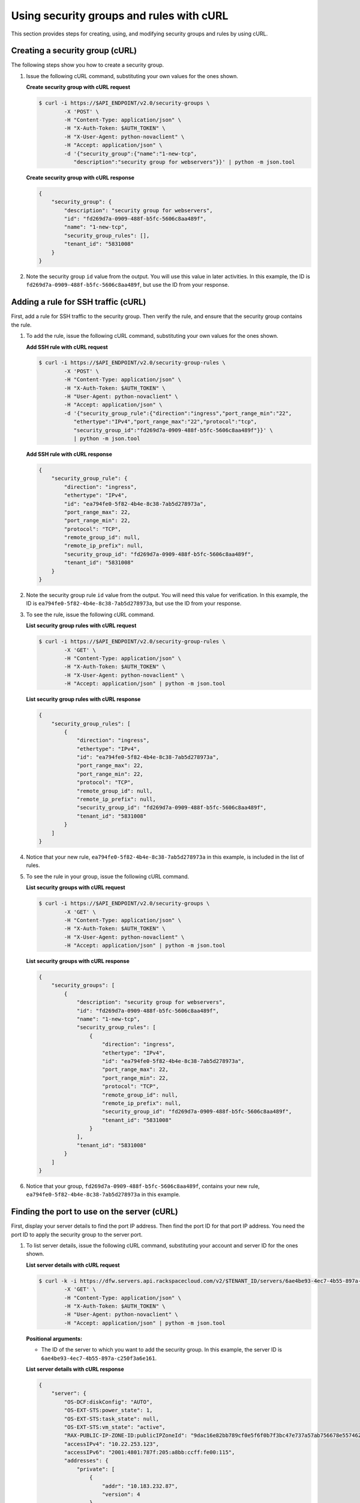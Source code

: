 .. _using-security-groups-with-curl:

Using security groups and rules with cURL
-----------------------------------------

This section provides steps for creating, using, and modifying security groups and rules by using cURL.

.. _sg-creating-group-curl:

Creating a security group (cURL)
~~~~~~~~~~~~~~~~~~~~~~~~~~~~~~~~~

The following steps show you how to create a security group.

#. Issue the following cURL command, substituting your own values for the ones shown.

   **Create security group with cURL request**

   .. code::  

      $ curl -i https://$API_ENDPOINT/v2.0/security-groups \
              -X 'POST' \
              -H "Content-Type: application/json" \
              -H "X-Auth-Token: $AUTH_TOKEN" \
              -H "X-User-Agent: python-novaclient" \
              -H "Accept: application/json" \
              -d '{"security_group":{"name":"1-new-tcp",
                 "description":"security group for webservers"}}' | python -m json.tool

   **Create security group with cURL response**

   .. code::  

       {
           "security_group": {
               "description": "security group for webservers", 
               "id": "fd269d7a-0909-488f-b5fc-5606c8aa489f", 
               "name": "1-new-tcp", 
               "security_group_rules": [], 
               "tenant_id": "5831008"
           }
       }
                                   

#. Note the security group ``id`` value from the output. You will use this value in later 
   activities. In this example, the ID is ``fd269d7a-0909-488f-b5fc-5606c8aa489f``, but 
   use the ID from your response.
   
.. _sg-adding-ssh-rule-curl:

Adding a rule for SSH traffic (cURL)
~~~~~~~~~~~~~~~~~~~~~~~~~~~~~~~~~~~~~

First, add a rule for SSH traffic to the security group. Then verify the rule, and ensure 
that the security group contains the rule.

#. To add the rule, issue the following cURL command, substituting your
   own values for the ones shown.
   
   **Add SSH rule with cURL request**

   .. code::  

      $ curl -i https://$API_ENDPOINT/v2.0/security-group-rules \
              -X 'POST' \
              -H "Content-Type: application/json" \
              -H "X-Auth-Token: $AUTH_TOKEN" \
              -H "User-Agent: python-novaclient" \
              -H "Accept: application/json" \
              -d '{"security_group_rule":{"direction":"ingress","port_range_min":"22",
                 "ethertype":"IPv4","port_range_max":"22","protocol":"tcp",
                 "security_group_id":"fd269d7a-0909-488f-b5fc-5606c8aa489f"}}' \
                 | python -m json.tool

   **Add SSH rule with cURL response**

   .. code::  

       {
           "security_group_rule": {
               "direction": "ingress", 
               "ethertype": "IPv4", 
               "id": "ea794fe0-5f82-4b4e-8c38-7ab5d278973a", 
               "port_range_max": 22, 
               "port_range_min": 22, 
               "protocol": "TCP", 
               "remote_group_id": null, 
               "remote_ip_prefix": null, 
               "security_group_id": "fd269d7a-0909-488f-b5fc-5606c8aa489f", 
               "tenant_id": "5831008"
           }
       }
                                   

#. Note the security group rule ``id`` value from the output. You will need this value for 
   verification. In this example, the ID is ``ea794fe0-5f82-4b4e-8c38-7ab5d278973a``, but 
   use the ID from your response.

#. To see the rule, issue the following cURL command.
   
   **List security group rules with cURL request**

   .. code::  

      $ curl -i https://$API_ENDPOINT/v2.0/security-group-rules \
              -X 'GET' \
              -H "Content-Type: application/json" \
              -H "X-Auth-Token: $AUTH_TOKEN" \
              -H "X-User-Agent: python-novaclient" \
              -H "Accept: application/json" | python -m json.tool

   **List security group rules with cURL response**

   .. code::  

       {
           "security_group_rules": [
               {
                   "direction": "ingress", 
                   "ethertype": "IPv4", 
                   "id": "ea794fe0-5f82-4b4e-8c38-7ab5d278973a", 
                   "port_range_max": 22, 
                   "port_range_min": 22, 
                   "protocol": "TCP", 
                   "remote_group_id": null, 
                   "remote_ip_prefix": null, 
                   "security_group_id": "fd269d7a-0909-488f-b5fc-5606c8aa489f", 
                   "tenant_id": "5831008"
               }
           ]
       }
                                   

#. Notice that your new rule, ``ea794fe0-5f82-4b4e-8c38-7ab5d278973a`` in this example, is 
   included in the list of rules.

#. To see the rule in your group, issue the following cURL command.
   
   **List security groups with cURL request**

   .. code::  

      $ curl -i https://$API_ENDPOINT/v2.0/security-groups \
              -X 'GET' \
              -H "Content-Type: application/json" \
              -H "X-Auth-Token: $AUTH_TOKEN" \
              -H "X-User-Agent: python-novaclient" \
              -H "Accept: application/json" | python -m json.tool

   **List security groups with cURL response**

   .. code::  

       {
           "security_groups": [
               {
                   "description": "security group for webservers", 
                   "id": "fd269d7a-0909-488f-b5fc-5606c8aa489f", 
                   "name": "1-new-tcp", 
                   "security_group_rules": [
                       {
                           "direction": "ingress", 
                           "ethertype": "IPv4", 
                           "id": "ea794fe0-5f82-4b4e-8c38-7ab5d278973a", 
                           "port_range_max": 22, 
                           "port_range_min": 22, 
                           "protocol": "TCP", 
                           "remote_group_id": null, 
                           "remote_ip_prefix": null, 
                           "security_group_id": "fd269d7a-0909-488f-b5fc-5606c8aa489f", 
                           "tenant_id": "5831008"
                       }
                   ], 
                   "tenant_id": "5831008"
               }
           ]
       }
                                   

#. Notice that your group, ``fd269d7a-0909-488f-b5fc-5606c8aa489f``, contains your new 
   rule, ``ea794fe0-5f82-4b4e-8c38-7ab5d278973a`` in this example.

.. _sg-finding-port-curl:

Finding the port to use on the server (cURL)
~~~~~~~~~~~~~~~~~~~~~~~~~~~~~~~~~~~~~~~~~~~~~

First, display your server details to find the port IP address. Then find the port ID for 
that port IP address. You need the port ID to apply the security group to the server port.


#. To list server details, issue the following cURL command,
   substituting your account and server ID for the ones shown.
   
   **List server details with cURL request**

   .. code::  

      $ curl -k -i https://dfw.servers.api.rackspacecloud.com/v2/$TENANT_ID/servers/6ae4be93-4ec7-4b55-897a-c250f3a6e161 \
              -X 'GET' \
              -H "Content-Type: application/json" \
              -H "X-Auth-Token: $AUTH_TOKEN" \
              -H "User-Agent: python-novaclient" \
              -H "Accept: application/json" | python -m json.tool

   **Positional arguments:**

   -  The ID of the server to which you want to add the security group. In this example, 
      the server ID is ``6ae4be93-4ec7-4b55-897a-c250f3a6e161``.

   **List server details with cURL response**

   .. code::  

       {
           "server": {
               "OS-DCF:diskConfig": "AUTO", 
               "OS-EXT-STS:power_state": 1, 
               "OS-EXT-STS:task_state": null, 
               "OS-EXT-STS:vm_state": "active", 
               "RAX-PUBLIC-IP-ZONE-ID:publicIPZoneId": "9dac16e82bb789cf0e5f6f0b7f3bc47e737a57ab756678e557462b12", 
               "accessIPv4": "10.22.253.123", 
               "accessIPv6": "2001:4801:787f:205:a8bb:ccff:fe00:115", 
               "addresses": {
                   "private": [
                       {
                           "addr": "10.183.232.87", 
                           "version": 4
                       }
                   ], 
                   "public": [
                       {
                           "addr": "2001:4801:787f:205:a8bb:ccff:fe00:115", 
                           "version": 6
                       }, 
                       {
                           "addr": "10.22.253.123", 
                           "version": 4
                       }
                   ]
               }, 
               "config_drive": "", 
               "created": "2015-02-10T22:50:31Z", 
               "flavor": {
                   "id": "2", 
                   "links": [
                       {
                           "href": "https://qe-ord.servers.api.rackspacecloud.com/5831008/flavors/2", 
                           "rel": "bookmark"
                       }
                   ]
               }, 
               "hostId": "33a7eeba3027491b0ea13bbd66f88421b64fcfb56031ae78f5415443", 
               "id": "6ae4be93-4ec7-4b55-897a-c250f3a6e161", 
               "image": {
                   "id": "25ced0f6-c86a-4a80-b4ec-80feff2dd8e1", 
                   "links": [
                       {
                           "href": "https://qe-ord.servers.api.rackspacecloud.com/5831008/images/25ced0f6-c86a-4a80-b4ec-80feff2dd8e1", 
                           "rel": "bookmark"
                       }
                   ]
               }, 
               "key_name": null, 
               "links": [
                   {
                       "href": "https://qe-ord.servers.api.rackspacecloud.com/v2/5831008/servers/6ae4be93-4ec7-4b55-897a-c250f3a6e161", 
                       "rel": "self"
                   }, 
                   {
                       "href": "https://qe-ord.servers.api.rackspacecloud.com/5831008/servers/6ae4be93-4ec7-4b55-897a-c250f3a6e161", 
                       "rel": "bookmark"
                   }
               ], 
               "metadata": {}, 
               "name": "ata", 
               "progress": 100, 
               "status": "ACTIVE", 
               "tenant_id": "5831008", 
               "updated": "2015-02-10T22:52:56Z", 
               "user_id": "207638"
           }
       }

#. Because you will apply the security group to the PublicNet port, note the public IP 
   address (``addr``) value from the output. In this example, the IP address is 
   ``10.22.253.123``, but use the IP address from your response.

#. To find the port ID that corresponds to the port IP address, issue the following cURL 
   command.
   
   **List ports with cURL request**

   .. code::  

      $ curl -i https://$API_ENDPOINT/v2.0/ports \
              -X 'GET' \
              -H "Content-Type: application/json" \
              -H "X-Auth-Token: $AUTH_TOKEN" \
              -H "X-User-Agent: python-novaclient" \
              -H "Accept: application/json" | python -m json.tool

   **List ports with cURL response**

   .. code::  

           "ports": [
               {
                   "admin_state_up": true, 
                   "device_id": "6ae4be93-4ec7-4b55-897a-c250f3a6e161", 
                   "device_owner": "compute:None", 
                   "fixed_ips": [
                       {
                           "ip_address": "10.183.232.87", 
                           "subnet_id": "8fa2ed6d-1eb2-49e7-be66-9cb532f0d2f6"
                       }
                   ], 
                   "id": "97bf7255-788d-4f02-b37e-993ce129f1b4", 
                   "mac_address": "AA:BB:CC:00:01:16", 
                   "name": "", 
                   "network_id": "11111111-1111-1111-1111-111111111111", 
                   "security_groups": [], 
                   "status": "ACTIVE", 
                   "tenant_id": "5831008"
               }, 
               {
                   "admin_state_up": true, 
                   "device_id": "6ae4be93-4ec7-4b55-897a-c250f3a6e161", 
                   "device_owner": "compute:None", 
                   "fixed_ips": [
                       {
                           "ip_address": "10.22.253.123", 
                           "subnet_id": "7a39a7dd-ae0c-4083-b2dc-bd53aad0c3e8"
                       }, 
                       {
                           "ip_address": "2001:4801:787f:205:a8bb:ccff:fe00:115", 
                           "subnet_id": "3d8e2de1-18ad-4a41-8adf-56e057d6b411"
                       }
                   ], 
                   "id": "9dd49b03-956d-4cd5-ae23-6dbf89b76aeb", 
                   "mac_address": "AA:BB:CC:00:01:15", 
                   "name": "", 
                   "network_id": "00000000-0000-0000-0000-000000000000", 
                   "security_groups": [], 
                   "status": "ACTIVE", 
                   "tenant_id": "5831008"
               }
           ]
       }
                                   

#. Note the ``id`` of the port that contains the target port IP address
   that you identified. In this example, the port ID is
   ``9dd49b03-956d-4cd5-ae23-6dbf89b76aeb``, but use the value from your
   response for the next step.
   
.. _sg-applying-ssh-to-port-curl:

Applying security group with SSH rule to a port on the server (cURL)
~~~~~~~~~~~~~~~~~~~~~~~~~~~~~~~~~~~~~~~~~~~~~~~~~~~~~~~~~~~~~~~~~~~~~

First, apply the security group to the server port. Then test the security group rule.

#. To apply the group (in this example ``fd269d7a-0909-488f-b5fc-5606c8aa489f``) to the 
   port, issue the following cURL command, substituting your port ID for the one shown.
   
   **Apply security group to port with cURL request**

   .. code::  

      $ curl -i https://$API_ENDPOINT/v2.0/ports/9dd49b03-956d-4cd5-ae23-6dbf89b76aeb \
              -X 'PUT' \
              -H "Content-Type: application/json" \
              -H "X-Auth-Token: $AUTH_TOKEN" \
              -H "User-Agent: python-novaclient" \
              -H "Accept: application/json" \
              -d '{"port": {"security_groups": ["fd269d7a-0909-488f-b5fc-5606c8aa489f"]}}' \
              | python -m json.tool

   **Positional argument:**

   -  The port ID to which the security group is attached. In this example, the port ID is 
      ``9dd49b03-956d-4cd5-ae23-6dbf89b76aeb``.

   **Apply security group to port with cURL response**

   .. code::  

        {
           "port": {
               "status": "ACTIVE", 
               "name": "", 
               "admin_state_up": true, 
               "network_id": "00000000-0000-0000-0000-000000000000", 
               "tenant_id": "5831008", 
               "device_owner": "compute:None", 
               "mac_address": "AA:BB:CC:00:01:15", 
               "fixed_ips": [
                   {
                       "subnet_id": "7a39a7dd-ae0c-4083-b2dc-bd53aad0c3e8", 
                       "ip_address": "10.22.253.123"
                   }, 
                   {
                       "subnet_id": "3d8e2de1-18ad-4a41-8adf-56e057d6b411", 
                       "ip_address": "2001:4801:787f:205:a8bb:ccff:fe00:115"
                   }
               ], 
               "id": "9dd49b03-956d-4cd5-ae23-6dbf89b76aeb", 
               "security_groups": [
                   "fd269d7a-0909-488f-b5fc-5606c8aa489f"
               ], 
               "device_id": "6ae4be93-4ec7-4b55-897a-c250f3a6e161"
           }
       }

#. Notice that your security group, in this example ``fd269d7a-0909-488f-b5fc-5606c8aa489f``, 
   is listed in the port details, meaning it was successfully applied.

#. Test the port by pinging the IP address. This test will fail, as the following example 
   shows, because the rule that was applied does not permit ICMP traffic. You will add a 
   rule for ICMP traffic in the next steps!

   .. code::  

       $ PING 10.22.253.123 (10.22.253.123): 56 data bytes
       Request timeout for icmp_seq 0
       Request timeout for icmp_seq 1
       Request timeout for icmp_seq 2                    
                       
.. _sg-adding-icmp-rule-curl:

Adding a rule for ICMP traffic (cURL)
~~~~~~~~~~~~~~~~~~~~~~~~~~~~~~~~~~~~~~

First, add a rule for ICMP traffic to the security group. Then verify the rule, and ensure 
that the security group contains the rule.

#. To add the rule, issue the following cURL command, substituting your own values for the 
   ones shown.
   
   **Add ICMP rule with cURL request**

   .. code::  

      $ curl -i https://$API_ENDPOINT/v2.0/security-group-rules \
              -X 'POST' \
              -H "Content-Type: application/json" \
              -H "X-Auth-Token: $AUTH_TOKEN" \
              -H "User-Agent: python-novaclient" \
              -H "Accept: application/json" \
              -d '{"security_group_rule":{"direction":"ingress", "port_range_min":null, 
                 "ethertype":"IPv4", "port_range_max":null, "protocol":"icmp", 
                 "remote_ip_prefix":null, 
                 "security_group_id":"fd269d7a-0909-488f-b5fc-5606c8aa489f"}}' \
                 | python -m json.tool

   **Add ICMP rule with cURL response**

   .. code::  

       {
           "security_group_rule": {
               "direction": "ingress", 
               "ethertype": "IPv4", 
               "id": "483b107a-dbf8-41a9-8494-f47558b58524", 
               "port_range_max": null, 
               "port_range_min": null, 
               "protocol": "ICMP", 
               "remote_group_id": null, 
               "remote_ip_prefix": null, 
               "security_group_id": "fd269d7a-0909-488f-b5fc-5606c8aa489f", 
               "tenant_id": "5831008"
           }
       }
                                   

#. Note the security group rule ``id`` value from the output. You will need this value for 
   verification. In this example, the ID is ``483b107a-dbf8-41a9-8494-f47558b58524``, but 
   use the ID from your response.

#. To see the rule, issue the following cURL command.
   
   **List security group rules with cURL request**

   .. code::  

      $ curl -i https://$API_ENDPOINT/v2.0/security-group-rules \
              -X 'GET' \
              -H "Content-Type: application/json" \
              -H "X-Auth-Token: $AUTH_TOKEN" \
              -H "X-User-Agent: python-novaclient" \
              -H "Accept: application/json" | python -m json.tool

   **List security group rules with cURL response**

   .. code::  

       {
           "security_group_rules": [
            {
                   "direction": "ingress", 
                   "ethertype": "IPv4", 
                   "id": "483b107a-dbf8-41a9-8494-f47558b58524", 
                   "port_range_max": null, 
                   "port_range_min": null, 
                   "protocol": "ICMP", 
                   "remote_group_id": null, 
                   "remote_ip_prefix": null, 
                   "security_group_id": "fd269d7a-0909-488f-b5fc-5606c8aa489f", 
                   "tenant_id": "5831008"
               }, 
               {
                   "direction": "ingress", 
                   "ethertype": "IPv4", 
                   "id": "ea794fe0-5f82-4b4e-8c38-7ab5d278973a", 
                   "port_range_max": 22, 
                   "port_range_min": 22, 
                   "protocol": "TCP", 
                   "remote_group_id": null, 
                   "remote_ip_prefix": null, 
                   "security_group_id": "fd269d7a-0909-488f-b5fc-5606c8aa489f", 
                   "tenant_id": "5831008"
               }
           ]
       }

#. Notice that your new rule, ``483b107a-dbf8-41a9-8494-f47558b58524`` in this example, is 
   included in the list of rules.

#. To see the rule in your group, issue the following cURL command.
   
   **List security groups with cURL request**

   .. code::  

      $ curl -i https://$API_ENDPOINT/v2.0/security-groups \
              -X 'GET' \
              -H "Content-Type: application/json" \
              -H "X-Auth-Token: $AUTH_TOKEN" \
              -H "X-User-Agent: python-novaclient" \
              -H "Accept: application/json" | python -m json.tool

   **List security groups with cURL response**

   .. code::  

       {
           "security_groups": [
               {
                   "description": "security group for webservers", 
                   "id": "fd269d7a-0909-488f-b5fc-5606c8aa489f", 
                   "name": "1-new-tcp", 
                   "security_group_rules": [
                       {
                           "direction": "ingress", 
                           "ethertype": "IPv4", 
                           "id": "483b107a-dbf8-41a9-8494-f47558b58524", 
                           "port_range_max": null, 
                           "port_range_min": null, 
                           "protocol": "ICMP", 
                           "remote_group_id": null, 
                           "remote_ip_prefix": null, 
                           "security_group_id": "fd269d7a-0909-488f-b5fc-5606c8aa489f", 
                           "tenant_id": "5831008"
                       }, 
                       {
                           "direction": "ingress", 
                           "ethertype": "IPv4", 
                           "id": "ea794fe0-5f82-4b4e-8c38-7ab5d278973a", 
                           "port_range_max": 22, 
                           "port_range_min": 22, 
                           "protocol": "TCP", 
                           "remote_group_id": null, 
                           "remote_ip_prefix": null, 
                           "security_group_id": "fd269d7a-0909-488f-b5fc-5606c8aa489f", 
                           "tenant_id": "5831008"
                       }
                   ], 
                   "tenant_id": "5831008"
               }
           ]
       }

#. Notice that your group, ``fd269d7a-0909-488f-b5fc-5606c8aa489f``, 
   contains both your rules, ``483b107a-dbf8-41a9-8494-f47558b58524`` and 
   ``ea794fe0-5f82-4b4e-8c38-7ab5d278973a`` in this example.

.. _sg-applying-icmp-to-port-curl:

Applying security group with ICMP rule to the port on the server (cURL)
~~~~~~~~~~~~~~~~~~~~~~~~~~~~~~~~~~~~~~~~~~~~~~~~~~~~~~~~~~~~~~~~~~~~~~~~

First, apply the security group to the server port. Then test the security group rule.

#. To apply the group, in this example ``fd269d7a-0909-488f-b5fc-5606c8aa489f``, to the 
   port, issue the following cURL command, substituting your port ID for the one shown.
   
   **Apply security group to port with cURL request**

   .. code::  

      $ curl -i https://$API_ENDPOINT/v2.0/ports/9dd49b03-956d-4cd5-ae23-6dbf89b76aeb \
              -X 'PUT' \
              -H "Content-Type: application/json" \
              -H "X-Auth-Token: $AUTH_TOKEN" \
              -H "User-Agent: python-novaclient" \
              -H "Accept: application/json" \
              -d '{"port": {"security_groups": ["fd269d7a-0909-488f-b5fc-5606c8aa489f"]}}' \
              | python -m json.tool

   **Positional argument:**

   -  The port ID to which the security group is attached. In this example, the port ID is
      ``9dd49b03-956d-4cd5-ae23-6dbf89b76aeb``.


   **Apply security group to port with cURL response**

   .. code::  

        {
           "port": {
               "status": "ACTIVE", 
               "name": "", 
               "admin_state_up": true, 
               "network_id": "00000000-0000-0000-0000-000000000000", 
               "tenant_id": "5831008", 
               "device_owner": "compute:None", 
               "mac_address": "AA:BB:CC:00:01:15", 
               "fixed_ips": [
                   {
                       "subnet_id": "7a39a7dd-ae0c-4083-b2dc-bd53aad0c3e8", 
                       "ip_address": "10.22.253.123"
                   }, 
                   {
                       "subnet_id": "3d8e2de1-18ad-4a41-8adf-56e057d6b411", 
                       "ip_address": "2001:4801:787f:205:a8bb:ccff:fe00:115"
                   }
               ], 
               "id": "9dd49b03-956d-4cd5-ae23-6dbf89b76aeb", 
               "security_groups": [
                   "fd269d7a-0909-488f-b5fc-5606c8aa489f"
               ], 
               "device_id": "6ae4be93-4ec7-4b55-897a-c250f3a6e161"
           }
       }

#. Notice that your security group, in this example ``fd269d7a-0909-488f-b5fc-5606c8aa489f``, 
   is listed in the port details, meaning it was successfully applied.

#. Test the port by pinging the IP address. This test will succeed, as the following example 
   shows, because the rule applied explicitly permits ICMP traffic.

   .. code::

       $ PING 10.22.253.123 (10.22.253.123): 56 data bytes
       64 bytes from 10.22.253.123: icmp_seq=0 ttl=55 time=85.080 ms
       64 bytes from 10.22.253.123: icmp_seq=1 ttl=55 time=84.263 ms
       64 bytes from 10.22.253.123: icmp_seq=2 ttl=55 time=148.971 ms                   
                       
